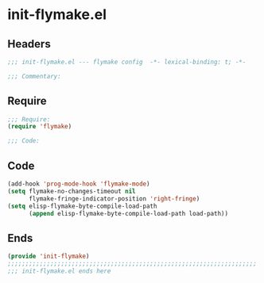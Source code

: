 * init-flymake.el
:PROPERTIES:
:HEADER-ARGS: :tangle (concat temporary-file-directory "init-flymake.el") :lexical t
:END:

** Headers
#+begin_src emacs-lisp
;;; init-flymake.el --- flymake config  -*- lexical-binding: t; -*-

;;; Commentary:

  #+end_src

** Require
#+begin_src emacs-lisp
;;; Require:
(require 'flymake)

;;; Code:
  #+end_src

** Code
#+begin_src emacs-lisp
(add-hook 'prog-mode-hook 'flymake-mode)
(setq flymake-no-changes-timeout nil
      flymake-fringe-indicator-position 'right-fringe)
(setq elisp-flymake-byte-compile-load-path
      (append elisp-flymake-byte-compile-load-path load-path))
#+end_src

** Ends
#+begin_src emacs-lisp
(provide 'init-flymake)
;;;;;;;;;;;;;;;;;;;;;;;;;;;;;;;;;;;;;;;;;;;;;;;;;;;;;;;;;;;;;;;;;;;;;;
;;; init-flymake.el ends here
  #+end_src
